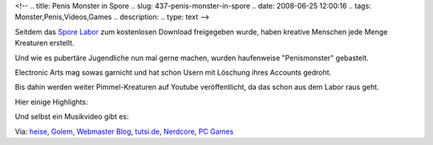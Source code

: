 <!--
.. title: Penis Monster in Spore
.. slug: 437-penis-monster-in-spore
.. date: 2008-06-25 12:00:16
.. tags: Monster,Penis,Videos,Games
.. description: 
.. type: text
-->

Seitdem das `Spore Labor <http://eu.spore.com/whatisspore/creaturecreator.cfm>`_ zum kostenlosen Download freigegeben wurde, haben kreative Menschen jede Menge Kreaturen erstellt.

.. TEASER_END

Und wie es pubertäre Jugendliche nun mal gerne machen, wurden haufenweise "Penismonster" gebastelt.

Electronic Arts mag sowas garnicht und hat schon Usern mit Löschung ihres Accounts gedroht.

Bis dahin werden weiter Pimmel-Kreaturen auf Youtube veröffentlicht, da das schon aus dem Labor raus geht.

Hier einige Highlights:

.. media:: https://www.youtube.com/watch?v=GqGmNMVNiT4

.. media:: https://www.youtube.com/watch?v=vPKvwd9vJZY

.. media:: https://www.youtube.com/watch?v=QDZjW5hEqAw

Und selbst ein Musikvideo gibt es:

.. media:: https://www.youtube.com/watch?v=dv_NuVkQplA

Via: `heise <http://www.heise.de/tp/r4/artikel/28/28162/1.html>`_, `Golem <http://www.golem.de/0806/60490.html>`_, `Webmaster Blog <http://blog.webmaster-homepage.de/item/2014>`_, `tutsi.de <http://www.tutsi.de/spore-penismonster-spore-penis-und-spore-dick-creatures/2008/06/20/tutsi-blog-aktuell/>`_, `Nerdcore <http://www.nerdcore.de/wp/2008/06/19/sporn-porno-like-creatures-im-spore-creature-creator/>`_, `PC Games <http://www.pcgameshardware.de/?article_id=648354>`_
